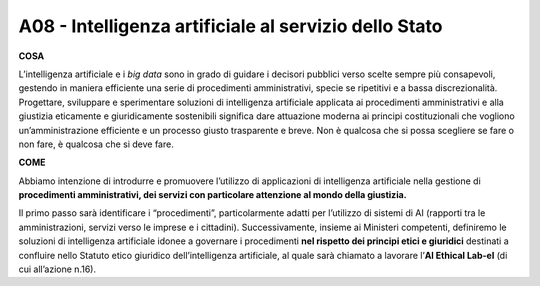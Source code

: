 A08 - Intelligenza artificiale al servizio dello Stato
========================================================

**COSA**

L’intelligenza artificiale e i *big data* sono in grado di guidare i decisori pubblici verso scelte sempre più consapevoli, gestendo in maniera efficiente una serie di procedimenti amministrativi, specie se ripetitivi e a bassa discrezionalità. Progettare, sviluppare e sperimentare soluzioni di intelligenza artificiale applicata ai procedimenti amministrativi
e alla giustizia eticamente e giuridicamente sostenibili significa dare attuazione moderna ai principi costituzionali che vogliono un’amministrazione efficiente e un processo giusto trasparente e breve. Non è qualcosa che si possa scegliere se fare o non fare, è qualcosa che si deve fare.

**COME**

Abbiamo intenzione di introdurre e promuovere l’utilizzo di applicazioni di intelligenza artificiale nella gestione di **procedimenti amministrativi, dei servizi con particolare attenzione al mondo della giustizia.**

Il primo passo sarà identificare i “procedimenti”, particolarmente adatti per l’utilizzo di sistemi di AI (rapporti tra le amministrazioni, servizi verso le imprese e i cittadini). Successivamente, insieme ai Ministeri competenti, definiremo le soluzioni di intelligenza artificiale idonee a governare i procedimenti **nel rispetto dei principi etici e giuridici**
destinati a confluire nello Statuto etico giuridico dell’intelligenza artificiale, al quale sarà chiamato a lavorare l’**AI Ethical Lab-el** (di cui all’azione n.16).

